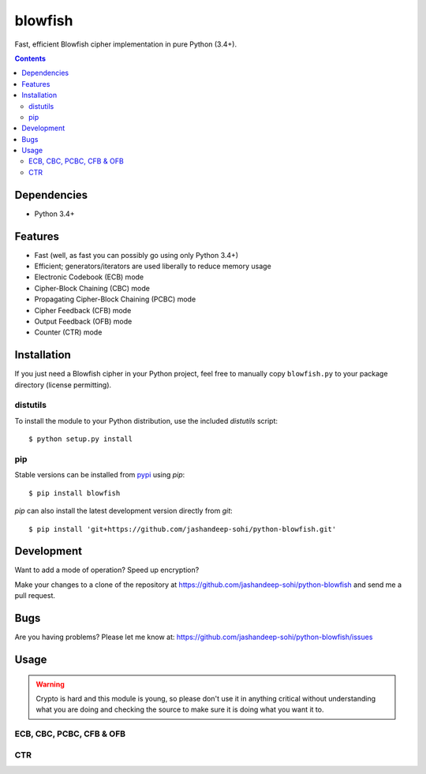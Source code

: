 blowfish
========
Fast, efficient Blowfish cipher implementation in pure Python (3.4+).

.. contents:: Contents
    :local:
    :backlinks: top

Dependencies
------------
- Python 3.4+

Features
--------
- Fast (well, as fast you can possibly go using only Python 3.4+)
- Efficient; generators/iterators are used liberally to reduce memory usage
- Electronic Codebook (ECB) mode
- Cipher-Block Chaining (CBC) mode
- Propagating Cipher-Block Chaining (PCBC) mode
- Cipher Feedback (CFB) mode
- Output Feedback (OFB) mode
- Counter (CTR) mode

Installation
------------
If you just need a Blowfish cipher in your Python project, feel free to
manually copy ``blowfish.py`` to your package directory (license permitting).

distutils
#########
To install the module to your Python distribution, use the included
`distutils` script::

  $ python setup.py install
  
pip
####
Stable versions can be installed from `pypi`_ using `pip`::
  
  $ pip install blowfish
  
`pip` can also install the latest development version directly from `git`::
  
  $ pip install 'git+https://github.com/jashandeep-sohi/python-blowfish.git'
  
.. _pypi: https://pypi.python.org/pypi/blowfish

Development
-----------
Want to add a mode of operation? Speed up encryption?

Make your changes to a clone of the repository at
https://github.com/jashandeep-sohi/python-blowfish
and send me a pull request.

Bugs
----
Are you having problems? Please let me know at:
https://github.com/jashandeep-sohi/python-blowfish/issues

Usage
-----
.. warning::

    Crypto is hard and this module is young, so please don't use it in anything
    critical without understanding what you are doing and checking the source
    to make sure it is doing what you want it to.
    

ECB, CBC, PCBC, CFB & OFB
#########################

CTR
###
    
.. vim: tabstop=2 expandtab
